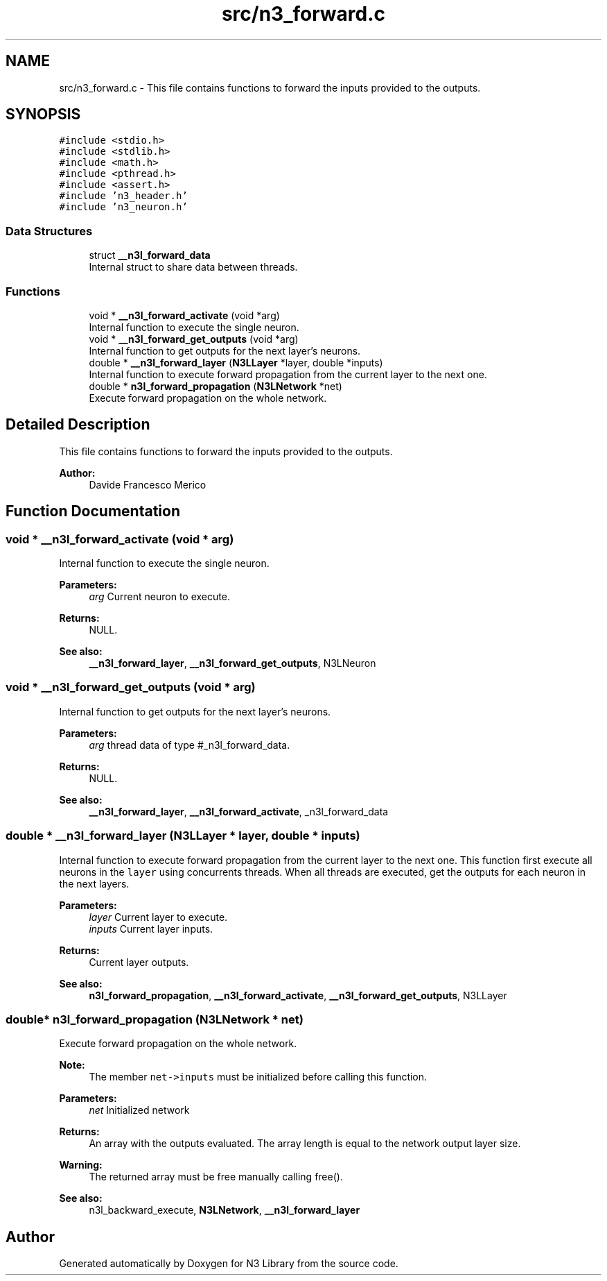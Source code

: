 .TH "src/n3_forward.c" 3 "Wed Aug 29 2018" "N3 Library" \" -*- nroff -*-
.ad l
.nh
.SH NAME
src/n3_forward.c \- This file contains functions to forward the inputs provided to the outputs\&.  

.SH SYNOPSIS
.br
.PP
\fC#include <stdio\&.h>\fP
.br
\fC#include <stdlib\&.h>\fP
.br
\fC#include <math\&.h>\fP
.br
\fC#include <pthread\&.h>\fP
.br
\fC#include <assert\&.h>\fP
.br
\fC#include 'n3_header\&.h'\fP
.br
\fC#include 'n3_neuron\&.h'\fP
.br

.SS "Data Structures"

.in +1c
.ti -1c
.RI "struct \fB__n3l_forward_data\fP"
.br
.RI "Internal struct to share data between threads\&. "
.in -1c
.SS "Functions"

.in +1c
.ti -1c
.RI "void * \fB__n3l_forward_activate\fP (void *arg)"
.br
.RI "Internal function to execute the single neuron\&. "
.ti -1c
.RI "void * \fB__n3l_forward_get_outputs\fP (void *arg)"
.br
.RI "Internal function to get outputs for the next layer's neurons\&. "
.ti -1c
.RI "double * \fB__n3l_forward_layer\fP (\fBN3LLayer\fP *layer, double *inputs)"
.br
.RI "Internal function to execute forward propagation from the current layer to the next one\&. "
.ti -1c
.RI "double * \fBn3l_forward_propagation\fP (\fBN3LNetwork\fP *net)"
.br
.RI "Execute forward propagation on the whole network\&. "
.in -1c
.SH "Detailed Description"
.PP 
This file contains functions to forward the inputs provided to the outputs\&. 


.PP
\fBAuthor:\fP
.RS 4
Davide Francesco Merico 
.RE
.PP

.SH "Function Documentation"
.PP 
.SS "void * __n3l_forward_activate (void * arg)"

.PP
Internal function to execute the single neuron\&. 
.PP
\fBParameters:\fP
.RS 4
\fIarg\fP Current neuron to execute\&. 
.RE
.PP
\fBReturns:\fP
.RS 4
NULL\&.
.RE
.PP
\fBSee also:\fP
.RS 4
\fB__n3l_forward_layer\fP, \fB__n3l_forward_get_outputs\fP, N3LNeuron 
.RE
.PP

.SS "void * __n3l_forward_get_outputs (void * arg)"

.PP
Internal function to get outputs for the next layer's neurons\&. 
.PP
\fBParameters:\fP
.RS 4
\fIarg\fP thread data of type #_n3l_forward_data\&. 
.RE
.PP
\fBReturns:\fP
.RS 4
NULL\&.
.RE
.PP
\fBSee also:\fP
.RS 4
\fB__n3l_forward_layer\fP, \fB__n3l_forward_activate\fP, _n3l_forward_data 
.RE
.PP

.SS "double * __n3l_forward_layer (\fBN3LLayer\fP * layer, double * inputs)"

.PP
Internal function to execute forward propagation from the current layer to the next one\&. This function first execute all neurons in the \fClayer\fP using concurrents threads\&. When all threads are executed, get the outputs for each neuron in the next layers\&.
.PP
\fBParameters:\fP
.RS 4
\fIlayer\fP Current layer to execute\&. 
.br
\fIinputs\fP Current layer inputs\&. 
.RE
.PP
\fBReturns:\fP
.RS 4
Current layer outputs\&.
.RE
.PP
\fBSee also:\fP
.RS 4
\fBn3l_forward_propagation\fP, \fB__n3l_forward_activate\fP, \fB__n3l_forward_get_outputs\fP, N3LLayer 
.RE
.PP

.SS "double* n3l_forward_propagation (\fBN3LNetwork\fP * net)"

.PP
Execute forward propagation on the whole network\&. 
.PP
\fBNote:\fP
.RS 4
The member \fCnet->inputs\fP must be initialized before calling this function\&. 
.RE
.PP
\fBParameters:\fP
.RS 4
\fInet\fP Initialized network 
.RE
.PP
\fBReturns:\fP
.RS 4
An array with the outputs evaluated\&. The array length is equal to the network output layer size\&. 
.RE
.PP
\fBWarning:\fP
.RS 4
The returned array must be free manually calling free()\&.
.RE
.PP
\fBSee also:\fP
.RS 4
n3l_backward_execute, \fBN3LNetwork\fP, \fB__n3l_forward_layer\fP 
.RE
.PP

.SH "Author"
.PP 
Generated automatically by Doxygen for N3 Library from the source code\&.
